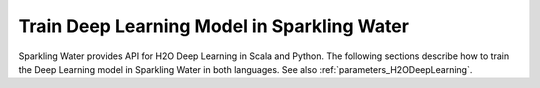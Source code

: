 Train Deep Learning Model in Sparkling Water
--------------------------------------------

Sparkling Water provides API for H2O Deep Learning in Scala and Python. The following sections describe how to train
the Deep Learning model in Sparkling Water in both languages. See also :ref:`parameters_H2ODeepLearning`.

.. content-tabs::

    .. tab-container:: Scala
        :title: Scala

        First, let's start Sparkling Shell as

        .. code:: shell

            ./bin/sparkling-shell

        Start H2O cluster inside the Spark environment

        .. code:: scala

            import ai.h2o.sparkling._
            import java.net.URI
            val hc = H2OContext.getOrCreate()

        Parse the data using H2O and convert them to Spark Frame

        .. code:: scala

	        import org.apache.spark.SparkFiles
            spark.sparkContext.addFile("https://raw.githubusercontent.com/h2oai/sparkling-water/master/examples/smalldata/prostate/prostate.csv")
	        val rawSparkDF = spark.read.option("header", "true").option("inferSchema", "true").csv(SparkFiles.get("prostate.csv"))
            val sparkDF = rawSparkDF.withColumn("CAPSULE", $"CAPSULE" cast "string")
            val Array(trainingDF, testingDF) = sparkDF.randomSplit(Array(0.8, 0.2))

        Train the model. You can configure all the available DeepLearning arguments using provided setters, such as the label column
        or the layout of hidden layers.

        .. code:: scala

            import ai.h2o.sparkling.ml.algos.H2ODeepLearning
            val estimator = new H2ODeepLearning().setLabelCol("CAPSULE").setHidden(Array(3, 2))
            val model = estimator.fit(trainingDF)

        By default, the ``H2ODeepLearning`` algorithm distinguishes between a classification and regression problem based on the type of
        the label column of the training dataset. If the label column is a string column, a classification model will be trained.
        If the label column is a numeric column, a regression model will be trained. If you don't want be worried about
        column data types, you can explicitly identify the problem by using ``ai.h2o.sparkling.ml.algos.classification.H2ODeepLearningClassifier``
        or ``ai.h2o.sparkling.ml.algos.regression.H2ODeepLearningRegressor`` instead.

        You can also get raw model details by calling the *getModelDetails()* method available on the model as:

        .. code:: scala

            model.getModelDetails()

        Run Predictions

        .. code:: scala

            model.transform(testingDF).show(false)


    .. tab-container:: Python
        :title: Python

        First, let's start PySparkling Shell as

        .. code:: shell

            ./bin/pysparkling

        Start H2O cluster inside the Spark environment

        .. code:: python

            from pysparkling import *
            hc = H2OContext.getOrCreate()

        Parse the data using H2O and convert them to Spark Frame

        .. code:: python

            import h2o
            frame = h2o.import_file("https://raw.githubusercontent.com/h2oai/sparkling-water/master/examples/smalldata/prostate/prostate.csv")
            sparkDF = hc.asSparkFrame(frame)
            sparkDF = sparkDF.withColumn("CAPSULE", sparkDF.CAPSULE.cast("string"))
            [trainingDF, testingDF] = sparkDF.randomSplit([0.8, 0.2])

        Train the model. You can configure all the available Deep Learning arguments using provided setters or constructor parameters,
        such as the label column or the layout of hidden layers.

        .. code:: python

            from pysparkling.ml import H2ODeepLearning
            estimator = H2ODeepLearning(labelCol = "CAPSULE", hidden=[3, 2])
            model = estimator.fit(trainingDF)

        By default, the ``H2ODeepLearning`` algorithm distinguishes between a classification and regression problem based on the type of
        the label column of the training dataset. If the label column is a string column, a classification model will be trained.
        If the label column is a numeric column, a regression model will be trained. If you don't want to be worried about
        column data types, you can explicitly identify the problem by using ``H2ODeepLearningClassifier`` or ``H2ODeepLearningRegressor`` instead.

        You can also get raw model details by calling the *getModelDetails()* method available on the model as:

        .. code:: python

            model.getModelDetails()

        Run Predictions

        .. code:: python

            model.transform(testingDF).show(truncate = False)
